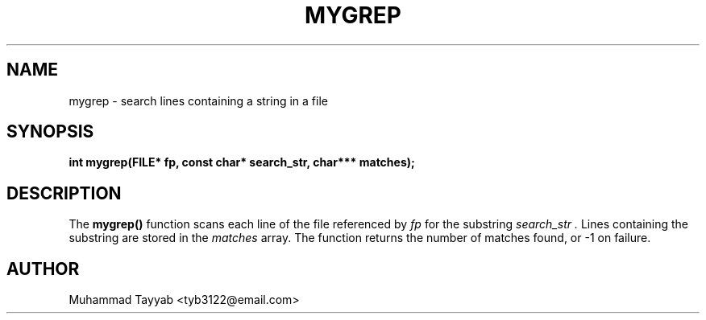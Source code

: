 .TH MYGREP 3 "September 2025" "Version 0.4.1" "Library Functions Manual"
.SH NAME
mygrep \- search lines containing a string in a file
.SH SYNOPSIS
.B int mygrep(FILE* fp, const char* search_str, char*** matches);
.SH DESCRIPTION
The
.B mygrep()
function scans each line of the file referenced by
.I fp
for the substring
.I search_str .
Lines containing the substring are stored in the
.I matches
array.
The function returns the number of matches found, or -1 on failure.
.SH AUTHOR
Muhammad Tayyab <tyb3122@email.com>
